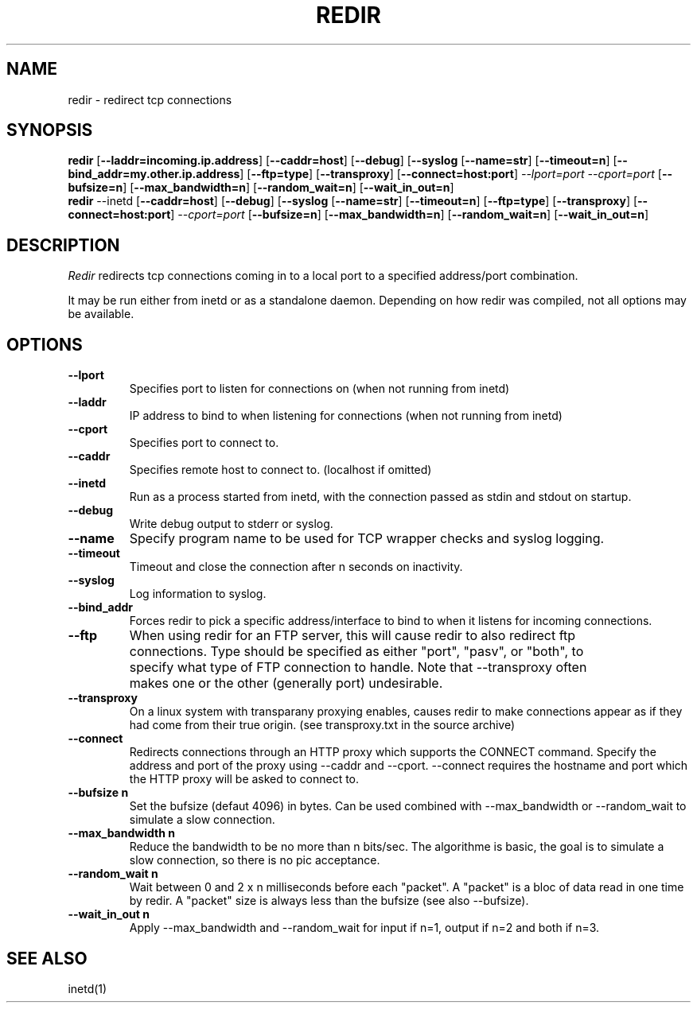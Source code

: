 .PU
.TH REDIR 1 local
.SH NAME
redir \- redirect tcp connections
.SH SYNOPSIS
.ll +8
.B redir
.RB [ \--laddr=incoming.ip.address ]
.RB [ \--caddr=host ]
.RB [ \--debug ]
.RB [ \--syslog 
.RB [ \--name=str ] 
.RB [ \--timeout=n ]
.RB [ \--bind_addr=my.other.ip.address ]
.RB [ \--ftp=type ]
.RB [ \--transproxy ]
.RB [ \--connect=host:port ]
.I --lport=port
.I --cport=port
.RB [ \--bufsize=n ]
.RB [ \--max_bandwidth=n ]
.RB [ \--random_wait=n ]
.RB [ \--wait_in_out=n ]
.ll -8
.br
.B redir
.RB \--inetd
.RB [ \--caddr=host ]
.RB [ \--debug ]
.RB [ \--syslog 
.RB [ \--name=str ] 
.RB [ \--timeout=n ]
.RB [ \--ftp=type ]
.RB [ \--transproxy ]
.RB [ \--connect=host:port ]
.I --cport=port
.RB [ \--bufsize=n ]
.RB [ \--max_bandwidth=n ]
.RB [ \--random_wait=n ]
.RB [ \--wait_in_out=n ]
.ll -8
.br
.SH DESCRIPTION
.I Redir
redirects tcp connections coming in to a local port to a specified
address/port combination.
.PP
It may be run either from inetd or as a standalone daemon.
Depending on how redir was compiled, not all options may be available.
.SH OPTIONS
.TP
.B \--lport
Specifies port to listen for connections on (when not running from inetd)
.TP
.B \--laddr
IP address to bind to when listening for connections (when not
running from inetd) 
.TP
.B \--cport
Specifies port to connect to.
.TP
.B \--caddr
Specifies remote host to connect to. (localhost if omitted)
.TP
.B \--inetd
Run as a process started from inetd, with the connection passed as stdin
and stdout on startup.
.TP
.B \--debug
Write debug output to stderr or syslog.
.TP
.B \--name
Specify program name to be used for TCP wrapper checks and syslog logging.
.TP
.B --timeout
Timeout and close the connection after n seconds on inactivity.
.TP
.B \--syslog
Log information to syslog.
.TP
.B \--bind_addr
Forces redir to pick a specific address/interface to bind to when it listens 
for incoming connections. 
.TP
.B \--ftp
When using redir for an FTP server, this will cause redir to also
redirect ftp connections.  Type should be specified as either "port",
"pasv", or "both", to specify what type of FTP connection to handle.
Note that --transproxy often makes one or the other (generally port)
undesirable. 
.TP
.B \--transproxy
On a linux system with transparany proxying enables, causes redir to
make connections appear as if they had come from their true origin.
(see transproxy.txt in the source archive)
.TP
.B \--connect
Redirects connections through an HTTP proxy which supports the CONNECT 
command.  Specify the address and port of the proxy using --caddr and
--cport.  --connect requires the hostname and port which the HTTP
proxy will be asked to connect to.
.TP
.B \--bufsize n
Set the bufsize (defaut 4096) in bytes. Can be used combined with
--max_bandwidth or --random_wait to simulate a slow connection.
.TP
.B \--max_bandwidth n
Reduce the bandwidth to be no more than n bits/sec.  The algorithme is
basic, the goal is to simulate a slow connection, so there is no pic
acceptance.
.TP
.B \--random_wait n
Wait between 0 and 2 x n milliseconds before each "packet". A "packet" is
a bloc of data read in one time by redir. A "packet" size is always less
than the bufsize (see also --bufsize).
.TP
.B \--wait_in_out n
Apply --max_bandwidth and --random_wait for input if n=1, output if n=2 and
both if n=3.
.SH "SEE ALSO"
inetd(1)

